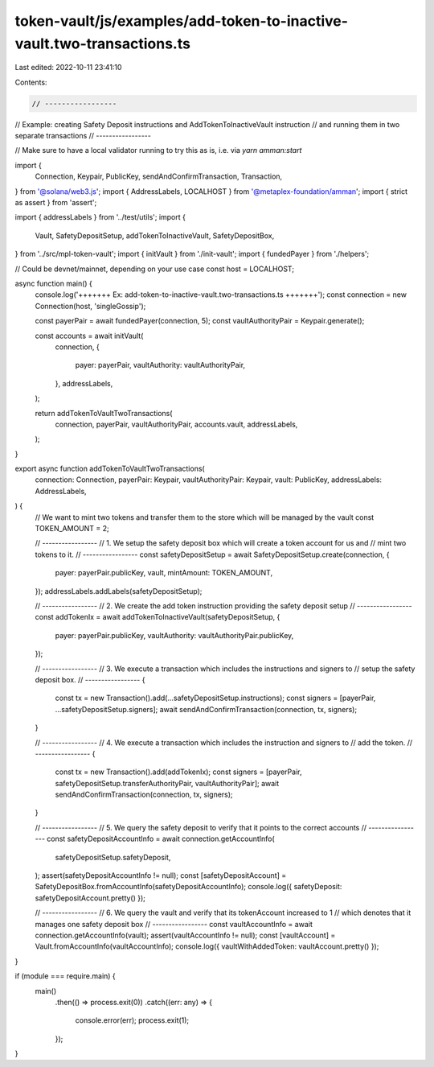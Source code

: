 token-vault/js/examples/add-token-to-inactive-vault.two-transactions.ts
=======================================================================

Last edited: 2022-10-11 23:41:10

Contents:

.. code-block:: ts

    // -----------------
// Example: creating Safety Deposit instructions and AddTokenToInactiveVault instruction
// and running them in two separate transactions
// -----------------

// Make sure to have a local validator running to try this as is, i.e. via `yarn amman:start`

import {
  Connection,
  Keypair,
  PublicKey,
  sendAndConfirmTransaction,
  Transaction,
} from '@solana/web3.js';
import { AddressLabels, LOCALHOST } from '@metaplex-foundation/amman';
import { strict as assert } from 'assert';

import { addressLabels } from '../test/utils';
import {
  Vault,
  SafetyDepositSetup,
  addTokenToInactiveVault,
  SafetyDepositBox,
} from '../src/mpl-token-vault';
import { initVault } from './init-vault';
import { fundedPayer } from './helpers';

// Could be devnet/mainnet, depending on your use case
const host = LOCALHOST;

async function main() {
  console.log('+++++++ Ex: add-token-to-inactive-vault.two-transactions.ts  +++++++');
  const connection = new Connection(host, 'singleGossip');

  const payerPair = await fundedPayer(connection, 5);
  const vaultAuthorityPair = Keypair.generate();

  const accounts = await initVault(
    connection,
    {
      payer: payerPair,
      vaultAuthority: vaultAuthorityPair,
    },
    addressLabels,
  );

  return addTokenToVaultTwoTransactions(
    connection,
    payerPair,
    vaultAuthorityPair,
    accounts.vault,
    addressLabels,
  );
}

export async function addTokenToVaultTwoTransactions(
  connection: Connection,
  payerPair: Keypair,
  vaultAuthorityPair: Keypair,
  vault: PublicKey,
  addressLabels: AddressLabels,
) {
  // We want to mint two tokens and transfer them to the store which will be managed by the vault
  const TOKEN_AMOUNT = 2;

  // -----------------
  // 1. We setup the safety deposit box which will create a token account for us and
  //    mint two tokens to it.
  // -----------------
  const safetyDepositSetup = await SafetyDepositSetup.create(connection, {
    payer: payerPair.publicKey,
    vault,
    mintAmount: TOKEN_AMOUNT,
  });
  addressLabels.addLabels(safetyDepositSetup);

  // -----------------
  // 2. We create the add token instruction providing the safety deposit setup
  // -----------------
  const addTokenIx = await addTokenToInactiveVault(safetyDepositSetup, {
    payer: payerPair.publicKey,
    vaultAuthority: vaultAuthorityPair.publicKey,
  });

  // -----------------
  // 3. We execute a transaction which includes the instructions and signers to
  //    setup the safety deposit box.
  // -----------------
  {
    const tx = new Transaction().add(...safetyDepositSetup.instructions);
    const signers = [payerPair, ...safetyDepositSetup.signers];
    await sendAndConfirmTransaction(connection, tx, signers);
  }

  // -----------------
  // 4. We execute a transaction which includes the instruction and signers to
  //    add the token.
  // -----------------
  {
    const tx = new Transaction().add(addTokenIx);
    const signers = [payerPair, safetyDepositSetup.transferAuthorityPair, vaultAuthorityPair];
    await sendAndConfirmTransaction(connection, tx, signers);
  }

  // -----------------
  // 5. We query the safety deposit to verify that it points to the correct accounts
  // -----------------
  const safetyDepositAccountInfo = await connection.getAccountInfo(
    safetyDepositSetup.safetyDeposit,
  );
  assert(safetyDepositAccountInfo != null);
  const [safetyDepositAccount] = SafetyDepositBox.fromAccountInfo(safetyDepositAccountInfo);
  console.log({ safetyDeposit: safetyDepositAccount.pretty() });

  // -----------------
  // 6. We query the vault and verify that its tokenAccount increased to 1
  //    which denotes that it manages one safety deposit box
  // -----------------
  const vaultAccountInfo = await connection.getAccountInfo(vault);
  assert(vaultAccountInfo != null);
  const [vaultAccount] = Vault.fromAccountInfo(vaultAccountInfo);
  console.log({ vaultWithAddedToken: vaultAccount.pretty() });
}

if (module === require.main) {
  main()
    .then(() => process.exit(0))
    .catch((err: any) => {
      console.error(err);
      process.exit(1);
    });
}


